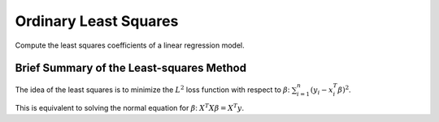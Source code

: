 **********************
Ordinary Least Squares
**********************

Compute the least squares coefficients of a linear regression model.

Brief Summary of the Least-squares Method
-----------------------------------------

The idea of the least squares is to minimize the :math:`L^2` loss function with respect to :math:`\beta`:
:math:`\sum_{i = 1}^n (y_i - x_i^T \beta)^2`.

This is equivalent to solving the normal equation for :math:`\beta`: :math:`X^T  X\beta = X^T y`.
